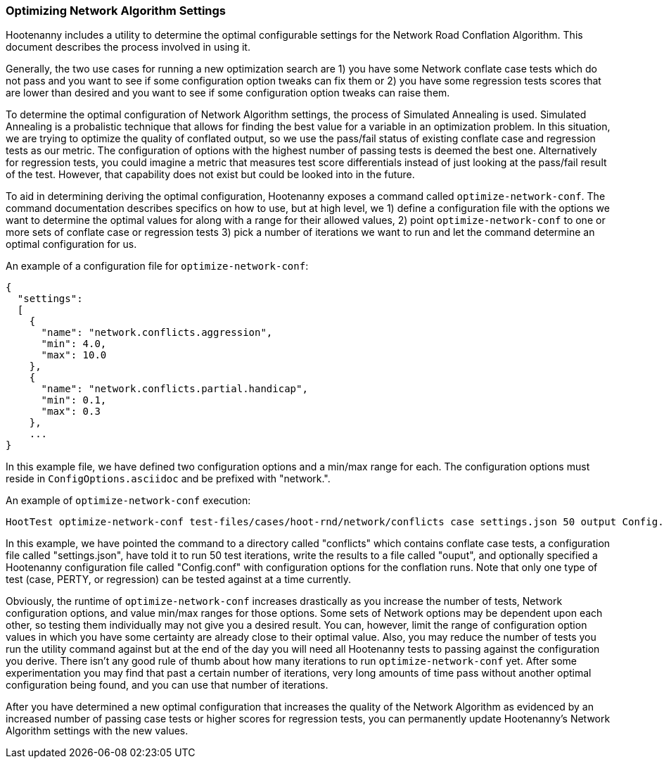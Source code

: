 
[[OptimizeNetworkAlgorithmSettings]]
=== Optimizing Network Algorithm Settings

Hootenanny includes a utility to determine the optimal configurable settings for the Network Road 
Conflation Algorithm. This document describes the process involved in using it.

Generally, the two use cases for running a new optimization search are 1) you have some Network 
conflate case tests which do not pass and you want to see if some configuration option tweaks can 
fix them or 2) you have some regression tests scores that are lower than desired and you want to see 
if some configuration option tweaks can raise them.

To determine the optimal configuration of Network Algorithm settings, the process of Simulated 
Annealing is used. Simulated Annealing is a probalistic technique that allows for finding the best 
value for a variable in an optimization problem. In this situation, we are trying to optimize the 
quality of conflated output, so we use the pass/fail status of existing conflate case and regression 
tests as our metric. The configuration of options with the highest number of passing tests is deemed 
the best one. Alternatively for regression tests, you could imagine a metric that measures test 
score differentials instead of just looking at the pass/fail result of the test. However, that 
capability does not exist but could be looked into in the future.

To aid in determining deriving the optimal configuration, Hootenanny exposes a command called 
`optimize-network-conf`. The command documentation describes specifics on how to use, but at high 
level, we 1) define a configuration file with the options we want to determine the optimal values 
for along with a range for their allowed values, 2) point `optimize-network-conf` to one or more 
sets of conflate case or regression tests 3) pick a number of iterations we want to run and let the 
command determine an optimal configuration for us.

An example of a configuration file for `optimize-network-conf`:

------
{
  "settings":
  [
    {
      "name": "network.conflicts.aggression",
      "min": 4.0,
      "max": 10.0
    },
    {
      "name": "network.conflicts.partial.handicap",
      "min": 0.1,
      "max": 0.3
    },
    ...
}
------

In this example file, we have defined two configuration options and a min/max range for each. The 
configuration options must reside in `ConfigOptions.asciidoc` and be prefixed with "network.".

An example of `optimize-network-conf` execution:

-----
HootTest optimize-network-conf test-files/cases/hoot-rnd/network/conflicts case settings.json 50 output Config.conf
-----

In this example, we have pointed the command to a directory called "conflicts" which contains 
conflate case tests, a configuration file called "settings.json", have told it to run 50 test 
iterations, write the results to a file called "ouput", and optionally specified a Hootenanny 
configuration file called "Config.conf" with configuration options for the conflation runs. Note 
that only one type of test (case, PERTY, or regression) can be tested against at a time currently.

Obviously, the runtime of `optimize-network-conf` increases drastically as you increase the number 
of tests, Network configuration options, and value min/max ranges for those options. Some sets of 
Network options may be dependent upon each other, so testing them individually may not give you a 
desired result. You can, however, limit the range of configuration option values in which you have 
some certainty are already close to their optimal value. Also, you may reduce the number of tests 
you run the utility command against but at the end of the day you will need all Hootenanny tests to 
passing against the configuration you derive. There isn't any good rule of thumb about how many 
iterations to run `optimize-network-conf` yet. After some experimentation you may find that past a 
certain number of iterations, very long amounts of time pass without another optimal configuration 
being found, and you can use that number of iterations.

After you have determined a new optimal configuration that increases the quality of the Network 
Algorithm as evidenced by an increased number of passing case tests or higher scores for regression 
tests, you can permanently update Hootenanny's Network Algorithm settings with the new values. 

